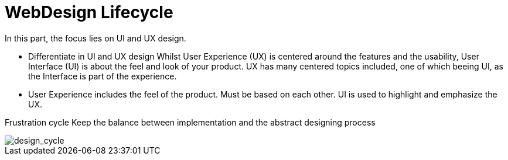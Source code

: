 # WebDesign Lifecycle
In this part, the focus lies on UI and UX design. 

- Differentiate in UI and UX design
Whilst User Experience (UX) is centered around the features and the usability, User Interface (UI) is about the feel and look of your product. UX has many centered topics included, one of which beeing UI, as the Interface is part of the experience.

- User Experience includes the feel of the product.
Must be based on each other. UI is used to highlight and emphasize the UX.

Frustration cycle
Keep the balance between implementation and the abstract designing process

image::/Assets/Images/Design_Cycle_02.png[design_cycle]
